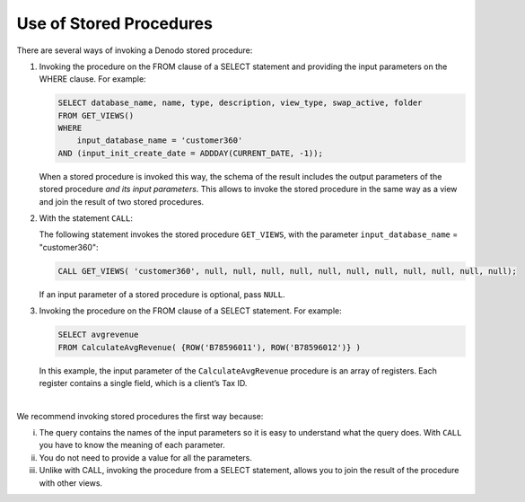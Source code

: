 ========================
Use of Stored Procedures
========================

There are several ways of invoking a Denodo stored procedure:

1. Invoking the procedure on the FROM clause of a SELECT statement and providing the input parameters on the 
   WHERE clause. For example:

   .. code-block:: vql

      SELECT database_name, name, type, description, view_type, swap_active, folder 
      FROM GET_VIEWS()
      WHERE 
          input_database_name = 'customer360' 
      AND (input_init_create_date = ADDDAY(CURRENT_DATE, -1));

   When a stored procedure is invoked this way, the schema of the result includes the output parameters of the stored procedure 
   *and its input parameters*. This allows to invoke the stored procedure in the same way as a view and join the 
   result of two stored procedures.
   
2. With the statement ``CALL``: 

   .. code-block:: bnf
      :name: Syntax of the CALL statement 
      :caption: Syntax of the CALL statement 
   
      CALL <procedureName:identifier> 
              ( [ <paramValue:literal> [ ,<paramValue:literal> ]* ] )
      [ CONTEXT ( 'i18n' = <literal> ) ] [ TRACE ]

   The following statement invokes the stored procedure ``GET_VIEWS``, with the parameter ``input_database_name`` = "customer360":
   
   .. code-block:: sql
   
      CALL GET_VIEWS( 'customer360', null, null, null, null, null, null, null, null, null, null, null);
   
   If an input parameter of a stored procedure is optional, pass ``NULL``.

3. Invoking the procedure on the FROM clause of a SELECT statement. For example:

   .. code-block:: vql
   
      SELECT avgrevenue  
      FROM CalculateAvgRevenue( {ROW('B78596011'), ROW('B78596012')} )

   In this example, the input parameter of the ``CalculateAvgRevenue`` procedure is an array of registers. Each register contains a single field, which is a client’s Tax ID.

|

We recommend invoking stored procedures the first way because:

i. The query contains the names of the input parameters so it is easy to understand 
   what the query does. With ``CALL`` you have to know the meaning of each parameter.
#. You do not need to provide a value for all the parameters. 
#. Unlike with CALL, invoking the procedure from a SELECT statement, allows you to join the result of the procedure with other views.
